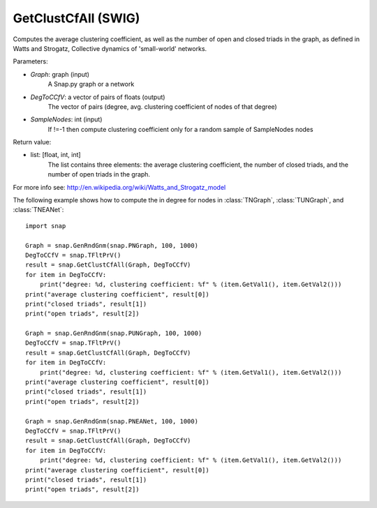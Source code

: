 GetClustCfAll (SWIG)
''''''''''''''''''''

.. function:: GetClustCfAll (Graph, DegToCCfV, SampleNodes=-1)
   :noindex:

Computes the average clustering coefficient, as well as the number of open and closed triads in the graph, as defined in Watts and Strogatz, Collective dynamics of 'small-world' networks. 

Parameters:

- *Graph*: graph (input)
    A Snap.py graph or a network

- *DegToCCfV*: a vector of pairs of floats (output)
    The vector of pairs (degree, avg. clustering coefficient of nodes of that degree)

- *SampleNodes*: int (input)
    If !=-1 then compute clustering coefficient only for a random sample of SampleNodes nodes

Return value:

- list: [float, int, int]
    The list contains three elements: the average clustering coefficient,
    the number of closed triads, and the number of open triads in the graph.

For more info see: http://en.wikipedia.org/wiki/Watts_and_Strogatz_model

The following example shows how to compute the in degree for nodes in
:class:`TNGraph`, :class:`TUNGraph`, and :class:`TNEANet`::

    import snap

    Graph = snap.GenRndGnm(snap.PNGraph, 100, 1000)
    DegToCCfV = snap.TFltPrV()
    result = snap.GetClustCfAll(Graph, DegToCCfV)
    for item in DegToCCfV:
        print("degree: %d, clustering coefficient: %f" % (item.GetVal1(), item.GetVal2()))
    print("average clustering coefficient", result[0])
    print("closed triads", result[1])
    print("open triads", result[2])

    Graph = snap.GenRndGnm(snap.PUNGraph, 100, 1000)
    DegToCCfV = snap.TFltPrV()
    result = snap.GetClustCfAll(Graph, DegToCCfV)
    for item in DegToCCfV:
        print("degree: %d, clustering coefficient: %f" % (item.GetVal1(), item.GetVal2()))
    print("average clustering coefficient", result[0])
    print("closed triads", result[1])
    print("open triads", result[2])

    Graph = snap.GenRndGnm(snap.PNEANet, 100, 1000)
    DegToCCfV = snap.TFltPrV()
    result = snap.GetClustCfAll(Graph, DegToCCfV)
    for item in DegToCCfV:
        print("degree: %d, clustering coefficient: %f" % (item.GetVal1(), item.GetVal2()))
    print("average clustering coefficient", result[0])
    print("closed triads", result[1])
    print("open triads", result[2])

